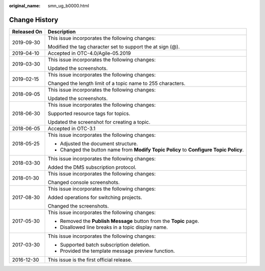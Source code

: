 :original_name: smn_ug_b0000.html

.. _smn_ug_b0000:

Change History
==============

+-----------------------------------+----------------------------------------------------------------------------------------+
| Released On                       | Description                                                                            |
+===================================+========================================================================================+
| 2019-09-30                        | This issue incorporates the following changes:                                         |
|                                   |                                                                                        |
|                                   | Modified the tag character set to support the at sign (@).                             |
+-----------------------------------+----------------------------------------------------------------------------------------+
| 2019-04-10                        | Accepted in OTC-4.0/Agile-05.2019                                                      |
+-----------------------------------+----------------------------------------------------------------------------------------+
| 2019-03-30                        | This issue incorporates the following changes:                                         |
|                                   |                                                                                        |
|                                   | Updated the screenshots.                                                               |
+-----------------------------------+----------------------------------------------------------------------------------------+
| 2019-02-15                        | This issue incorporates the following changes:                                         |
|                                   |                                                                                        |
|                                   | Changed the length limit of a topic name to 255 characters.                            |
+-----------------------------------+----------------------------------------------------------------------------------------+
| 2018-09-05                        | This issue incorporates the following changes:                                         |
|                                   |                                                                                        |
|                                   | Updated the screenshots.                                                               |
+-----------------------------------+----------------------------------------------------------------------------------------+
| 2018-06-30                        | This issue incorporates the following changes:                                         |
|                                   |                                                                                        |
|                                   | Supported resource tags for topics.                                                    |
|                                   |                                                                                        |
|                                   | Updated the screenshot for creating a topic.                                           |
+-----------------------------------+----------------------------------------------------------------------------------------+
| 2018-06-05                        | Accepted in OTC-3.1                                                                    |
+-----------------------------------+----------------------------------------------------------------------------------------+
| 2018-05-25                        | This issue incorporates the following changes:                                         |
|                                   |                                                                                        |
|                                   | -  Adjusted the document structure.                                                    |
|                                   | -  Changed the button name from **Modify Topic Policy** to **Configure Topic Policy**. |
+-----------------------------------+----------------------------------------------------------------------------------------+
| 2018-03-30                        | This issue incorporates the following changes:                                         |
|                                   |                                                                                        |
|                                   | Added the DMS subscription protocol.                                                   |
+-----------------------------------+----------------------------------------------------------------------------------------+
| 2018-01-30                        | This issue incorporates the following changes:                                         |
|                                   |                                                                                        |
|                                   | Changed console screenshots.                                                           |
+-----------------------------------+----------------------------------------------------------------------------------------+
| 2017-08-30                        | This issue incorporates the following changes:                                         |
|                                   |                                                                                        |
|                                   | Added operations for switching projects.                                               |
|                                   |                                                                                        |
|                                   | Changed the screenshots.                                                               |
+-----------------------------------+----------------------------------------------------------------------------------------+
| 2017-05-30                        | This issue incorporates the following changes:                                         |
|                                   |                                                                                        |
|                                   | -  Removed the **Publish Message** button from the **Topic** page.                     |
|                                   | -  Disallowed line breaks in a topic display name.                                     |
+-----------------------------------+----------------------------------------------------------------------------------------+
| 2017-03-30                        | This issue incorporates the following changes:                                         |
|                                   |                                                                                        |
|                                   | -  Supported batch subscription deletion.                                              |
|                                   | -  Provided the template message preview function.                                     |
+-----------------------------------+----------------------------------------------------------------------------------------+
| 2016-12-30                        | This issue is the first official release.                                              |
+-----------------------------------+----------------------------------------------------------------------------------------+
